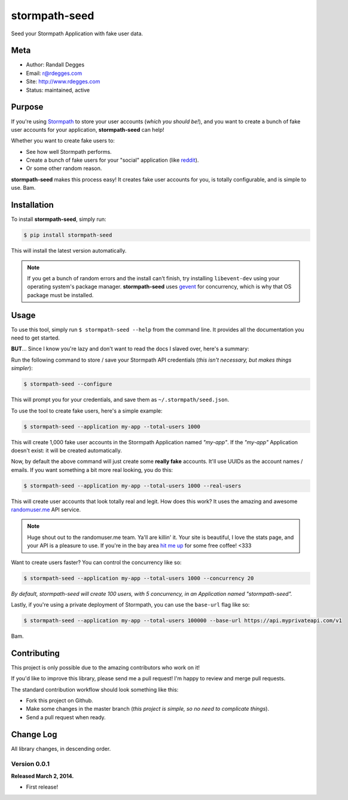stormpath-seed
==============

Seed your Stormpath Application with fake user data.

.. image:: https://img.shields.io/pypi/v/stormpath-seed.svg
    :alt: stormpath-seed Release
    :target: https://pypi.python.org/pypi/stormapth-seed

.. image:: https://img.shields.io/pypi/dm/stormpath-seed.svg
    :alt: stormpath-seed Downloads
    :target: https://pypi.python.org/pypi/stormpath-seed

.. image:: https://img.shields.io/travis/rdegges/stormpath-seed.svg
    :alt: stormpath-seed Build
    :target: https://travis-ci.org/rdegges/stormpath-seed

.. image:: https://github.com/rdegges/stormpath-seed/raw/master/assets/tree-sketch.png
   :alt: Tree Sketch


Meta
----

- Author: Randall Degges
- Email: r@rdegges.com
- Site: http://www.rdegges.com
- Status: maintained, active


Purpose
-------

If you're using `Stormpath <https://stormpath.com/>`_ to store your user
accounts (*which you should be!*), and you want to create a bunch of fake user
accounts for your application, **stormpath-seed** can help!

Whether you want to create fake users to:

- See how well Stormpath performs.
- Create a bunch of fake users for your "social" application (like `reddit
  <http://motherboard.vice.com/read/how-reddit-got-huge-tons-of-fake-accounts--2>`_).
- Or some other random reason.

**stormpath-seed** makes this process easy!  It creates fake user accounts for
you, is totally configurable, and is simple to use.  Bam.


Installation
------------

To install **stormpath-seed**, simply run:

.. code-block:: console

    $ pip install stormpath-seed

This will install the latest version automatically.

.. note::
    If you get a bunch of random errors and the install can't finish, try
    installing ``libevent-dev`` using your operating system's package manager.
    **stormpath-seed** uses `gevent <http://www.gevent.org/>`_ for concurrency,
    which is why that OS package must be installed.


Usage
-----

To use this tool, simply run ``$ stormpath-seed --help`` from the command line.
It provides all the documentation you need to get started.

**BUT**...  Since I know you're lazy and don't want to read the docs I slaved
over, here's a summary:

Run the following command to store / save your Stormpath API credentials (*this
isn't necessary, but makes things simpler*):

.. code-block:: console

    $ stormpath-seed --configure

This will prompt you for your credentials, and save them as
``~/.stormpath/seed.json``.

To use the tool to create fake users, here's a simple example:

.. code-block:: console

    $ stormpath-seed --application my-app --total-users 1000

This will create 1,000 fake user accounts in the Stormpath Application named
*"my-app"*.  If the *"my-app"* Application doesn't exist: it will be created
automatically.

Now, by default the above command will just create some **really fake**
accounts.  It'll use UUIDs as the account names / emails.  If you want something
a bit more real looking, you do this:

.. code-block:: console

    $ stormpath-seed --application my-app --total-users 1000 --real-users

This will create user accounts that look totally real and legit.  How does this
work?  It uses the amazing and awesome `randomuser.me <https://randomuser.me/>`_
API service.

.. note::
    Huge shout out to the randomuser.me team.  Ya'll are killin' it.  Your site
    is beautiful, I love the stats page, and your API is a pleasure to use.  If
    you're in the bay area `hit me up <mailto:r@rdegges.com>`_ for some free
    coffee!  <333

Want to create users faster?  You can control the concurrency like so:

.. code-block::

    $ stormpath-seed --application my-app --total-users 1000 --concurrency 20

*By default, stormpath-seed will create 100 users, with 5 concurrency, in an
Application named "stormpath-seed".*

Lastly, if you're using a private deployment of Stormpath, you can use the
``base-url`` flag like so:

.. code-block::

    $ stormpath-seed --application my-app --total-users 100000 --base-url https://api.myprivateapi.com/v1

Bam.


Contributing
------------

This project is only possible due to the amazing contributors who work on it!

If you'd like to improve this library, please send me a pull request! I'm happy
to review and merge pull requests.

The standard contribution workflow should look something like this:

- Fork this project on Github.
- Make some changes in the master branch (*this project is simple, so no need to
  complicate things*).
- Send a pull request when ready.


Change Log
----------

All library changes, in descending order.


Version 0.0.1
*************

**Released March 2, 2014.**

- First release!
